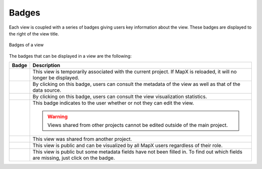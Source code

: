 Badges
======

Each view is coupled with a series of badges giving users key
information about the view. These badges are displayed to the right of
the view title.

.. figure:: ./img/view-badges.png
   :height: 120
   :align: center
   :class: with-shadow

   Badges of a view


The badges that can be displayed in a view are the following:

+------------+---------------------------------------------------------+
| Badge      | Description                                             |
+============+=========================================================+
| |image1|   | This view is temporarily associated with the current    |
|            | project. If MapX is reloaded, it will no longer be      |
|            | displayed.                                              |
+------------+---------------------------------------------------------+
| |image2|   | By clicking on this badge, users can consult the        |
|            | metadata of the view as well as that of the data        |
|            | source.                                                 |
+------------+---------------------------------------------------------+
| |image3|   | By clicking on this badge, users can consult the view   |
|            | visualization statistics.                               |
+------------+---------------------------------------------------------+
| |image4|   | This badge indicates to the user whether or not they    |
|            | can edit the view.                                      |
|            |                                                         |
|            | .. warning::                                            |
|            |    Views shared from other projects cannot be edited    |
|            |    outside of the main project.                         |
+------------+---------------------------------------------------------+
| |image5|   | This view was shared from another project.              |
+------------+---------------------------------------------------------+
| |image6|   | This view is public and can be visualized by all MapX   |
|            | users regardless of their role.                         |
+------------+---------------------------------------------------------+
| |image7|   | This view is public but some metadata fields have not   |
|            | been filled in. To find out which fields are missing,   |
|            | just click on the badge.                                |
+------------+---------------------------------------------------------+

.. |image1| image:: ./img/badge-temp.png
.. |image2| image:: ./img/badge-meta.png
.. |image3| image:: ./img/badge-stats.png
.. |image4| image:: ./img/badge-edit.png
.. |image5| image:: ./img/badge-shared.png
.. |image6| image:: ./img/badge-public.png
.. |image7| image:: ./img/badge-meta-missing.png
